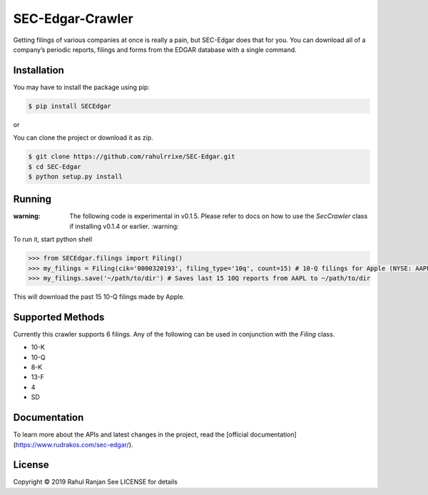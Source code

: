 SEC-Edgar-Crawler
=================

|Build Status|

Getting filings of various companies at once is really a pain, but
SEC-Edgar does that for you. You can download all of a company’s
periodic reports, filings and forms from the EDGAR database with a
single command.

Installation
------------

You may have to install the package using pip:

.. code:: bash

   $ pip install SECEdgar

or

You can clone the project or download it as zip.

.. code:: bash

   $ git clone https://github.com/rahulrrixe/SEC-Edgar.git  
   $ cd SEC-Edgar  
   $ python setup.py install

Running
-------


:warning: The following code is experimental in v0.1.5. Please refer to docs on how to use the `SecCrawler` class if installing v0.1.4 or earlier. :warning:

To run it, start python shell

.. code:: console

    >>> from SECEdgar.filings import Filing()
    >>> my_filings = Filing(cik='0000320193', filing_type='10q', count=15) # 10-Q filings for Apple (NYSE: AAPL)
    >>> my_filings.save('~/path/to/dir') # Saves last 15 10Q reports from AAPL to ~/path/to/dir

This will download the past 15 10-Q filings made by Apple.

Supported Methods
-----------------

Currently this crawler supports 6 filings. Any of the following can be used in conjunction 
with the `Filing` class.

-  10-K
-  10-Q
-  8-K
-  13-F
-  4
-  SD

Documentation
--------------
To learn more about the APIs and latest changes in the project, read the [official documentation](https://www.rudrakos.com/sec-edgar/).

License
-------

Copyright © 2019 Rahul Ranjan
See LICENSE for details

.. |Build Status| image:: https://travis-ci.com/coyo8/sec-edgar.svg?branch=master
   :target: https://travis-ci.com/coyo8/sec-edgar
